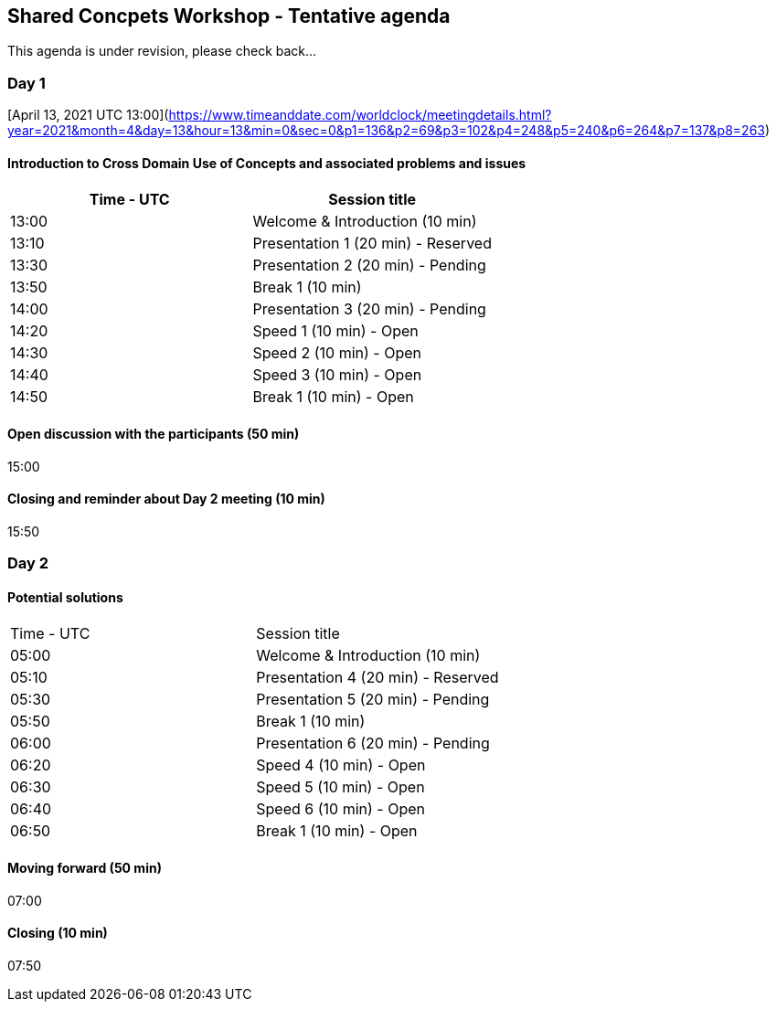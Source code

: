 == Shared Concpets Workshop - Tentative agenda

This agenda is under revision, please check back...

=== Day 1
[April 13, 2021 UTC 13:00](https://www.timeanddate.com/worldclock/meetingdetails.html?year=2021&month=4&day=13&hour=13&min=0&sec=0&p1=136&p2=69&p3=102&p4=248&p5=240&p6=264&p7=137&p8=263)

==== Introduction to Cross Domain Use of Concepts and associated problems and issues

|===
|Time - UTC | Session title

| 13:00 | Welcome & Introduction (10 min)
| 13:10 | Presentation 1 (20 min) - Reserved
| 13:30 | Presentation 2 (20 min) - Pending
| 13:50 | Break 1 (10 min) 
| 14:00 | Presentation 3 (20 min) - Pending
| 14:20 | Speed 1 (10 min) - Open
| 14:30 | Speed 2 (10 min) - Open
| 14:40 | Speed 3 (10 min) - Open
| 14:50 | Break 1 (10 min) - Open
|===

==== Open discussion with the participants (50 min)
15:00 

==== Closing and reminder about Day 2 meeting (10 min)
15:50
  
=== Day 2

==== Potential solutions

|===
|Time - UTC | Session title
| 05:00 | Welcome & Introduction (10 min) 
| 05:10 | Presentation 4 (20 min) - Reserved
| 05:30 | Presentation 5 (20 min) - Pending
| 05:50 | Break 1 (10 min)
| 06:00 | Presentation 6 (20 min) - Pending
| 06:20 | Speed 4 (10 min) - Open
| 06:30 | Speed 5 (10 min) - Open
| 06:40 | Speed 6 (10 min) - Open
| 06:50 | Break 1 (10 min) - Open

|===

==== Moving forward (50 min)

07:00
  
==== Closing (10 min)

07:50
